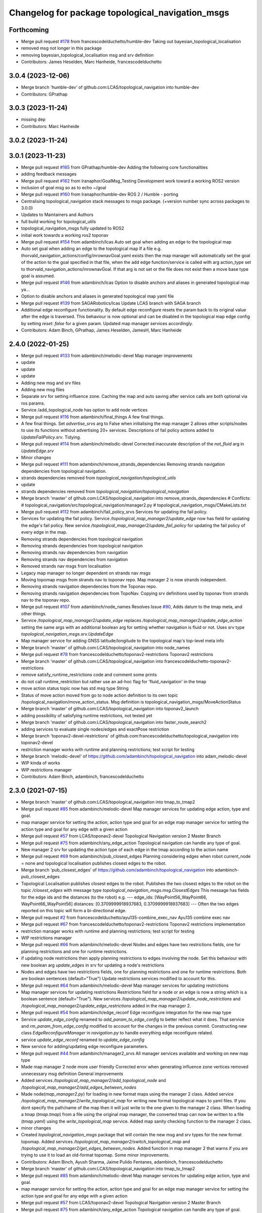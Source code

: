 ^^^^^^^^^^^^^^^^^^^^^^^^^^^^^^^^^^^^^^^^^^^^^^^^^
Changelog for package topological_navigation_msgs
^^^^^^^^^^^^^^^^^^^^^^^^^^^^^^^^^^^^^^^^^^^^^^^^^

Forthcoming
-----------
* Merge pull request `#178 <https://github.com/LCAS/topological_navigation/issues/178>`_ from francescodelduchetto/humble-dev
  Taking out  bayesian_topological_localisation
* removed msg not longer in this package
* removing bayesian_topological_localisation msg and srv definition
* Contributors: James Heselden, Marc Hanheide, francescodelduchetto

3.0.4 (2023-12-06)
------------------
* Merge branch 'humble-dev' of github.com:LCAS/topological_navigation into humble-dev
* Contributors: GPrathap

3.0.3 (2023-11-24)
------------------
* missing dep
* Contributors: Marc Hanheide

3.0.2 (2023-11-24)
------------------

3.0.1 (2023-11-23)
------------------
* Merge pull request `#165 <https://github.com/LCAS/topological_navigation/issues/165>`_ from GPrathap/humble-dev
  Adding the following core functionalities
* adding feedback messages
* Merge pull request `#162 <https://github.com/LCAS/topological_navigation/issues/162>`_ from Iranaphor/GoalMsg_Testing
  Development work toward a working ROS2 version
* inclusion of goal msg so as to echo ~/goal
* Merge pull request `#160 <https://github.com/LCAS/topological_navigation/issues/160>`_ from Iranaphor/humble-dev
  ROS 2 / Humble - porting
* Centralising topological_navigation stack messages to msgs package. (+version number sync across packages to 3.0.0)
* Updates to Maintainers and Authors
* full build working for topological_utils
* topological_navigation_msgs fully updated to ROS2
* initial work towards a working ros2 toponav
* Merge pull request `#154 <https://github.com/LCAS/topological_navigation/issues/154>`_ from adambinch/lcas
  Auto set goal when adding an edge to the topological map
* Auto set goal when adding an edge to the topological map
  If a file e.g. thorvald_navigation_actions/config/inrownavGoal.yaml exists then the map manager will automatically set the goal of the action to the goal specified in that file, when the add edge function/service is called with arg action_type set to thorvald_navigation_actions/inrownavGoal. If that arg is not set or the file does not exist then a move base type goal is assumed.
* Merge pull request `#146 <https://github.com/LCAS/topological_navigation/issues/146>`_ from adambinch/lcas
  Option to disable anchors and aliases in generated topological map ya…
* Option to disable anchors and aliases in generated topological map yaml file
* Merge pull request `#139 <https://github.com/LCAS/topological_navigation/issues/139>`_ from SAGARobotics/lcas
  Update LCAS branch with SAGA branch
* Additional edge reconfigure functionality.
  By default edge reconfigure resets the param back to its original value after the edge is traversed.
  This behaviour is now optional and can be disabled in the topological map edge config by setting `reset: false` for a given param.
  Updated map manager services accordingly.
* Contributors: Adam Binch, GPrathap, James Heselden, JamesH, Marc Hanheide

2.4.0 (2022-01-25)
------------------
* Merge pull request `#133 <https://github.com/magnucha/topological_navigation/issues/133>`_ from adambinch/melodic-devel
  Map manager improvements
* update
* update
* update
* Adding new msg and srv files
* Adding new msg files
* Separate srv for setting influence zone.
  Caching the map and auto saving after service calls are both optional via ros params.
* Service /add_topological_node has option to add node vertices
* Merge pull request `#116 <https://github.com/magnucha/topological_navigation/issues/116>`_ from adambinch/final_things
  A few final things.
* A few final things.
  Set `advertise_srvs` arg to False when initialising the map manager 2 allows other scripts/nodes to use its functions without advertising 20+ services.
  Descriptions of fail policy actions added to `UpdateFailPolicy.srv`.
  Tidying.
* Merge pull request `#114 <https://github.com/magnucha/topological_navigation/issues/114>`_ from adambinch/melodic-devel
  Corrected inaccurate description of the `not_fluid` arg in `UpdateEdge.srv`
* Minor changes
* Merge pull request `#111 <https://github.com/magnucha/topological_navigation/issues/111>`_ from adambinch/remove_strands_dependencies
  Removing strands navigation dependencies from topological navigation.
* strands dependencies removed from `topological_navigation/topological_utils`
* update
* strands dependencies removed from `topological_navigation/topological_navigation`
* Merge branch 'master' of github.com:LCAS/topological_navigation into remove_strands_dependencies
  # Conflicts:
  #	topological_navigation/src/topological_navigation/manager2.py
  #	topological_navigation_msgs/CMakeLists.txt
* Merge pull request `#112 <https://github.com/magnucha/topological_navigation/issues/112>`_ from adambinch/fail_policy_srvs
  Services for updating the fail policy.
* Services for updating the fail policy.
  Service `/topological_map_manager2/update_edge` now has field for updating the edge's fail policy.
  New service `/topological_map_manager2/update_fail_policy` for updating the fail policy of every edge in the map.
* Removing strands dependencies from topological navigation
* Removing strands dependencies from topological navigation
* Removing strands nav dependencies from navigation
* Removing strands nav dependencies from navigation
* Removed strands nav msgs from localisation
* Legacy map manager no longer dependent on strands nav msgs
* Moving topomap msgs from strands nav to toponav repo. Map manager 2 is now strands independent.
* Removing strands navigation dependencies from the Toponav repo.
* Removing strands navigation dependencies from TopoNav.
  Copying srv definitions used by toponav from strands nav to the toponav repo.
* Merge pull request `#107 <https://github.com/magnucha/topological_navigation/issues/107>`_ from adambinch/node_names
  Resolves Issue `#90 <https://github.com/magnucha/topological_navigation/issues/90>`_, Adds datum to the tmap meta, and other things.
* Service `/topological_map_manager2/update_edge` replaces `/topological_map_manager2/update_edge_action`
  setting the same args with an additional boolean arg for setting whether navigation is fluid or not.
  Uses srv type `topological_navigation_msgs.srv.UpdateEdge`
* Map manager service for adding GNSS latitude/longitude to the topological map's top-level meta info
* Merge branch 'master' of github.com:LCAS/topological_navigation into node_names
* Merge pull request `#78 <https://github.com/magnucha/topological_navigation/issues/78>`_ from francescodelduchetto/toponav2-restrictions
  Toponav2 restrictions
* Merge branch 'master' of github.com:LCAS/topological_navigation into francescodelduchetto-toponav2-restrictions
* remove satisfy_runtime_restrictions code and comment some prints
* do not call runtime_restriction but rather use an ad-hoc flag for 'fluid_navigation' in the tmap
* move action status topic now has std msg type String
* Status of move action moved from go to node action definition to its own topic /topological_navigation/move_action_status.
  Msg definition is topological_navigation_msgs/MoveActionStatus
* Merge branch 'master' of github.com:LCAS/topological_navigation into toponav2_launch
* adding possibility of satisfying runtime restrictions, not tested yet
* Merge branch 'master' of github.com:LCAS/topological_navigation into faster_route_search2
* adding services to evaluate single nodes/edges and exactPose restriction
* Merge branch 'toponav2-devel-restrictions' of github.com:francescodelduchetto/topological_navigation into toponav2-devel
* restriction manager works with runtime and planning restrictions; test script for testing
* Merge branch 'melodic-devel' of https://github.com/adambinch/topological_navigation into adam_melodic-devel
* WIP kinda of works
* WIP restrictions manager
* Contributors: Adam Binch, adambinch, francescodelduchetto

2.3.0 (2021-07-15)
------------------
* Merge branch 'master' of github.com:LCAS/topological_navigation into tmap_to_tmap2
* Merge pull request `#85 <https://github.com/LCAS/topological_navigation/issues/85>`_ from adambinch/melodic-devel
  Map manager services for updating edge action, type and goal.
* map manager service for setting the action, action type and goal for an edge
  map manager service for setting the action type and goal for any edge with a given action
* Merge pull request `#57 <https://github.com/LCAS/topological_navigation/issues/57>`_ from LCAS/toponav2-devel
  Topological Navigation version 2 Master Branch
* Merge pull request `#75 <https://github.com/LCAS/topological_navigation/issues/75>`_ from adambinch/any_edge_action
  Topological navigation can handle any type of goal.
* New manager 2 srv for updating the action type of each edge in the tmap according to the action name
* Merge pull request `#69 <https://github.com/LCAS/topological_navigation/issues/69>`_ from adambinch/pub_closest_edges
  Planning considering edges when robot current_node = none and topological localisation publishes closest edges to the robot.
* Merge branch 'pub_closest_edges' of https://github.com/adambinch/topological_navigation into adambinch-pub_closest_edges
* Topological Localisation publishes closest edges to the robot.
  Publishes the two closest edges to the robot on the topic `/closest_edges`
  with message type `topological_navigation_msgs.msg.ClosestEdges`
  This message has fields for the edge ids and the distances (to the robot) e.g.
  ---
  edge_ids: [WayPoint56_WayPoint66, WayPoint66_WayPoint56]
  distances: [0.3709999918937683, 0.3709999918937683]
  ---
  Often the two edges reported on this topic will form a bi-directional edge.
* Merge pull request `#2 <https://github.com/LCAS/topological_navigation/issues/2>`_ from francescodelduchetto/ayu135-combine_exec_nav
  Ayu135 combine exec nav
* Merge pull request `#67 <https://github.com/LCAS/topological_navigation/issues/67>`_ from francescodelduchetto/toponav2-restrictions
  Toponav2 restrictions implementation
* restriction manager works with runtime and planning restrictions; test script for testing
* WIP restrictions manager
* Merge pull request `#66 <https://github.com/LCAS/topological_navigation/issues/66>`_ from adambinch/melodic-devel
  Nodes and edges have two restrictions fields, one for planning restrictions and one for runtime restrictions.
* if updating node restrictions then apply planning restrictions to edges involving the node.
  Set this behaviour with new boolean arg `update_edges` in srv for updating a node's restrictions
* Nodes and edges have two restrictions fields, one for planning restrictions and one for runtime restrictions.
  Both are boolean sentences (default="True")
  Update restrictions services modified to account for this.
* Merge pull request `#64 <https://github.com/LCAS/topological_navigation/issues/64>`_ from adambinch/melodic-devel
  Map manager services for updating restrictions
* Map manager services for updating restrictions
  Restrictions field for a node or an edge is now a string which is a boolean sentence (default="True").
  New services `/topological_map_manager2/update_node_restrictions` and `/topological_map_manager2/update_edge_restrictions` added in the map manager 2.
* Merge pull request `#54 <https://github.com/LCAS/topological_navigation/issues/54>`_ from adambinch/edge_reconf
  Edge reconfigure integration for the new map type
* Service `update_edge_config` renamed to `add_param_to_edge_config` to better reflect what it does.
  That service and `rm_param_from_edge_config` modified to account for the changes in the previous commit.
  Constructing new class `EdgeReconfigureManager` in `navigation.py` to handle everything edge reconfigure related.
* service `update_edge_reconf` renamed to `update_edge_config`
* New service for adding/updating edge reconfigure parameters.
* Merge pull request `#44 <https://github.com/LCAS/topological_navigation/issues/44>`_ from adambinch/manager2_srvs
  All manager services available and working on new map type
* Made map manager 2 node more user friendly
  Corrected error when generating influence zone vertices
  removed unnecessary msg definition
  General improvements
* Added services `/topological_map_manager2/add_topological_node` and `/topological_map_manager2/add_edges_between_nodes`
* Made node(`map_manager2.py`) for loading in new format maps using the manager 2 class.
  Added service `/topological_map_manager2/write_topological_map` for writing new format topological maps to yaml files. If you dont specify the path/name of the map then it will just write to the one given to the manager 2 class.
  When loading a tmap (`tmap.tmap`) from a file using the original map manager, the converted tmap can now be written to a file (`tmap.yaml`) using the `write_topological_map` service.
  Added map sanity checking function to the manager 2 class.
* minor changes
* Created `topological_navigation_msgs` package that will contain the new msg and srv types for the new format topomap.
  Added services `/topological_map_manager2/switch_topological_map` and `/topological_map_manager2/get_edges_between_nodes`.
  Added function in map manager 2 that warns if you are trying to use it to load an old-format topomap.
  Some minor improvements.
* Contributors: Adam Binch, Ayush Sharma, Jaime Pulido Fentanes, adambinch, francescodelduchetto

* Merge branch 'master' of github.com:LCAS/topological_navigation into tmap_to_tmap2
* Merge pull request `#85 <https://github.com/LCAS/topological_navigation/issues/85>`_ from adambinch/melodic-devel
  Map manager services for updating edge action, type and goal.
* map manager service for setting the action, action type and goal for an edge
  map manager service for setting the action type and goal for any edge with a given action
* Merge pull request `#57 <https://github.com/LCAS/topological_navigation/issues/57>`_ from LCAS/toponav2-devel
  Topological Navigation version 2 Master Branch
* Merge pull request `#75 <https://github.com/LCAS/topological_navigation/issues/75>`_ from adambinch/any_edge_action
  Topological navigation can handle any type of goal.
* New manager 2 srv for updating the action type of each edge in the tmap according to the action name
* Merge pull request `#69 <https://github.com/LCAS/topological_navigation/issues/69>`_ from adambinch/pub_closest_edges
  Planning considering edges when robot current_node = none and topological localisation publishes closest edges to the robot.
* Merge branch 'pub_closest_edges' of https://github.com/adambinch/topological_navigation into adambinch-pub_closest_edges
* Topological Localisation publishes closest edges to the robot.
  Publishes the two closest edges to the robot on the topic `/closest_edges`
  with message type `topological_navigation_msgs.msg.ClosestEdges`
  This message has fields for the edge ids and the distances (to the robot) e.g.
  ---
  edge_ids: [WayPoint56_WayPoint66, WayPoint66_WayPoint56]
  distances: [0.3709999918937683, 0.3709999918937683]
  ---
  Often the two edges reported on this topic will form a bi-directional edge.
* Merge pull request `#2 <https://github.com/LCAS/topological_navigation/issues/2>`_ from francescodelduchetto/ayu135-combine_exec_nav
  Ayu135 combine exec nav
* Merge pull request `#67 <https://github.com/LCAS/topological_navigation/issues/67>`_ from francescodelduchetto/toponav2-restrictions
  Toponav2 restrictions implementation
* restriction manager works with runtime and planning restrictions; test script for testing
* WIP restrictions manager
* Merge pull request `#66 <https://github.com/LCAS/topological_navigation/issues/66>`_ from adambinch/melodic-devel
  Nodes and edges have two restrictions fields, one for planning restrictions and one for runtime restrictions.
* if updating node restrictions then apply planning restrictions to edges involving the node.
  Set this behaviour with new boolean arg `update_edges` in srv for updating a node's restrictions
* Nodes and edges have two restrictions fields, one for planning restrictions and one for runtime restrictions.
  Both are boolean sentences (default="True")
  Update restrictions services modified to account for this.
* Merge pull request `#64 <https://github.com/LCAS/topological_navigation/issues/64>`_ from adambinch/melodic-devel
  Map manager services for updating restrictions
* Map manager services for updating restrictions
  Restrictions field for a node or an edge is now a string which is a boolean sentence (default="True").
  New services `/topological_map_manager2/update_node_restrictions` and `/topological_map_manager2/update_edge_restrictions` added in the map manager 2.
* Merge pull request `#54 <https://github.com/LCAS/topological_navigation/issues/54>`_ from adambinch/edge_reconf
  Edge reconfigure integration for the new map type
* Service `update_edge_config` renamed to `add_param_to_edge_config` to better reflect what it does.
  That service and `rm_param_from_edge_config` modified to account for the changes in the previous commit.
  Constructing new class `EdgeReconfigureManager` in `navigation.py` to handle everything edge reconfigure related.
* service `update_edge_reconf` renamed to `update_edge_config`
* New service for adding/updating edge reconfigure parameters.
* Merge pull request `#44 <https://github.com/LCAS/topological_navigation/issues/44>`_ from adambinch/manager2_srvs
  All manager services available and working on new map type
* Made map manager 2 node more user friendly
  Corrected error when generating influence zone vertices
  removed unnecessary msg definition
  General improvements
* Added services `/topological_map_manager2/add_topological_node` and `/topological_map_manager2/add_edges_between_nodes`
* Made node(`map_manager2.py`) for loading in new format maps using the manager 2 class.
  Added service `/topological_map_manager2/write_topological_map` for writing new format topological maps to yaml files. If you dont specify the path/name of the map then it will just write to the one given to the manager 2 class.
  When loading a tmap (`tmap.tmap`) from a file using the original map manager, the converted tmap can now be written to a file (`tmap.yaml`) using the `write_topological_map` service.
  Added map sanity checking function to the manager 2 class.
* minor changes
* Created `topological_navigation_msgs` package that will contain the new msg and srv types for the new format topomap.
  Added services `/topological_map_manager2/switch_topological_map` and `/topological_map_manager2/get_edges_between_nodes`.
  Added function in map manager 2 that warns if you are trying to use it to load an old-format topomap.
  Some minor improvements.
* Contributors: Adam Binch, Ayush Sharma, Jaime Pulido Fentanes, adambinch, francescodelduchetto

* Merge branch 'master' of github.com:LCAS/topological_navigation into tmap_to_tmap2
* Merge pull request `#85 <https://github.com/LCAS/topological_navigation/issues/85>`_ from adambinch/melodic-devel
  Map manager services for updating edge action, type and goal.
* map manager service for setting the action, action type and goal for an edge
  map manager service for setting the action type and goal for any edge with a given action
* Merge pull request `#57 <https://github.com/LCAS/topological_navigation/issues/57>`_ from LCAS/toponav2-devel
  Topological Navigation version 2 Master Branch
* Merge pull request `#75 <https://github.com/LCAS/topological_navigation/issues/75>`_ from adambinch/any_edge_action
  Topological navigation can handle any type of goal.
* New manager 2 srv for updating the action type of each edge in the tmap according to the action name
* Merge pull request `#69 <https://github.com/LCAS/topological_navigation/issues/69>`_ from adambinch/pub_closest_edges
  Planning considering edges when robot current_node = none and topological localisation publishes closest edges to the robot.
* Merge branch 'pub_closest_edges' of https://github.com/adambinch/topological_navigation into adambinch-pub_closest_edges
* Topological Localisation publishes closest edges to the robot.
  Publishes the two closest edges to the robot on the topic `/closest_edges`
  with message type `topological_navigation_msgs.msg.ClosestEdges`
  This message has fields for the edge ids and the distances (to the robot) e.g.
  ---
  edge_ids: [WayPoint56_WayPoint66, WayPoint66_WayPoint56]
  distances: [0.3709999918937683, 0.3709999918937683]
  ---
  Often the two edges reported on this topic will form a bi-directional edge.
* Merge pull request `#2 <https://github.com/LCAS/topological_navigation/issues/2>`_ from francescodelduchetto/ayu135-combine_exec_nav
  Ayu135 combine exec nav
* Merge pull request `#67 <https://github.com/LCAS/topological_navigation/issues/67>`_ from francescodelduchetto/toponav2-restrictions
  Toponav2 restrictions implementation
* restriction manager works with runtime and planning restrictions; test script for testing
* WIP restrictions manager
* Merge pull request `#66 <https://github.com/LCAS/topological_navigation/issues/66>`_ from adambinch/melodic-devel
  Nodes and edges have two restrictions fields, one for planning restrictions and one for runtime restrictions.
* if updating node restrictions then apply planning restrictions to edges involving the node.
  Set this behaviour with new boolean arg `update_edges` in srv for updating a node's restrictions
* Nodes and edges have two restrictions fields, one for planning restrictions and one for runtime restrictions.
  Both are boolean sentences (default="True")
  Update restrictions services modified to account for this.
* Merge pull request `#64 <https://github.com/LCAS/topological_navigation/issues/64>`_ from adambinch/melodic-devel
  Map manager services for updating restrictions
* Map manager services for updating restrictions
  Restrictions field for a node or an edge is now a string which is a boolean sentence (default="True").
  New services `/topological_map_manager2/update_node_restrictions` and `/topological_map_manager2/update_edge_restrictions` added in the map manager 2.
* Merge pull request `#54 <https://github.com/LCAS/topological_navigation/issues/54>`_ from adambinch/edge_reconf
  Edge reconfigure integration for the new map type
* Service `update_edge_config` renamed to `add_param_to_edge_config` to better reflect what it does.
  That service and `rm_param_from_edge_config` modified to account for the changes in the previous commit.
  Constructing new class `EdgeReconfigureManager` in `navigation.py` to handle everything edge reconfigure related.
* service `update_edge_reconf` renamed to `update_edge_config`
* New service for adding/updating edge reconfigure parameters.
* Merge pull request `#44 <https://github.com/LCAS/topological_navigation/issues/44>`_ from adambinch/manager2_srvs
  All manager services available and working on new map type
* Made map manager 2 node more user friendly
  Corrected error when generating influence zone vertices
  removed unnecessary msg definition
  General improvements
* Added services `/topological_map_manager2/add_topological_node` and `/topological_map_manager2/add_edges_between_nodes`
* Made node(`map_manager2.py`) for loading in new format maps using the manager 2 class.
  Added service `/topological_map_manager2/write_topological_map` for writing new format topological maps to yaml files. If you dont specify the path/name of the map then it will just write to the one given to the manager 2 class.
  When loading a tmap (`tmap.tmap`) from a file using the original map manager, the converted tmap can now be written to a file (`tmap.yaml`) using the `write_topological_map` service.
  Added map sanity checking function to the manager 2 class.
* minor changes
* Created `topological_navigation_msgs` package that will contain the new msg and srv types for the new format topomap.
  Added services `/topological_map_manager2/switch_topological_map` and `/topological_map_manager2/get_edges_between_nodes`.
  Added function in map manager 2 that warns if you are trying to use it to load an old-format topomap.
  Some minor improvements.
* Contributors: Adam Binch, Ayush Sharma, Jaime Pulido Fentanes, adambinch, francescodelduchetto

2.2.0 (2020-11-25)
------------------

2.1.0 (2020-04-20)
------------------

2.0.0 (2020-04-08 23:43)
------------------------

1.1.1 (2020-04-08 22:56)
------------------------
